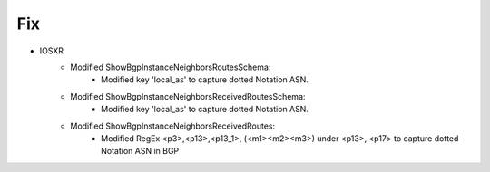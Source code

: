 --------------------------------------------------------------------------------
                            Fix
--------------------------------------------------------------------------------
* IOSXR
    * Modified ShowBgpInstanceNeighborsRoutesSchema:
        * Modified key 'local_as' to capture dotted Notation ASN.
    * Modified ShowBgpInstanceNeighborsReceivedRoutesSchema:
        * Modified key 'local_as' to capture dotted Notation ASN.
    * Modified ShowBgpInstanceNeighborsReceivedRoutes:
        * Modified RegEx <p3>,<p13>,<p13_1>, (<m1><m2><m3>) under <p13>, <p17> to capture dotted Notation ASN in BGP

    

